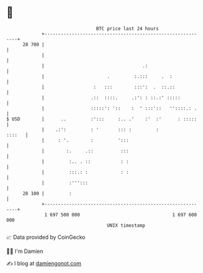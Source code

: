 * 👋

#+begin_example
                                    BTC price last 24 hours                    
                +------------------------------------------------------------+ 
         28 700 |                                                            | 
                |                                                            | 
                |                                    .:                      | 
                |                       .         :.:::     .  :             | 
                |                  :   :::        :::':  .  ::.::            | 
                |                 .::  ::::.     .:': : ::.:' :::::          | 
                |                 :::::': '::    :  ' :::'::   ''::::.: .    | 
   $ USD        |      ..         :':::     :.. .'    :'  :'      : :::::    | 
                |    .:':         : '       ::: :         :           ::::   | 
                |     : '.        :         ':::                             | 
                |        :.     .::          :::                             | 
                |         :.. . ::           : :                             | 
                |         :::.: :            : :                             | 
                |         :''':::                                            | 
         28 100 |         :                                                  | 
                +------------------------------------------------------------+ 
                 1 697 500 000                                  1 697 600 000  
                                        UNIX timestamp                         
#+end_example
📈 Data provided by CoinGecko

🧑‍💻 I'm Damien

✍️ I blog at [[https://www.damiengonot.com][damiengonot.com]]
